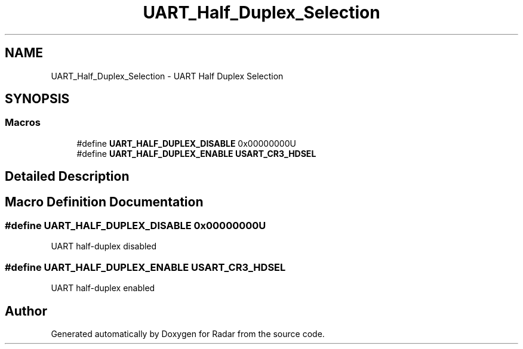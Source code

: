.TH "UART_Half_Duplex_Selection" 3 "Version 1.0.0" "Radar" \" -*- nroff -*-
.ad l
.nh
.SH NAME
UART_Half_Duplex_Selection \- UART Half Duplex Selection
.SH SYNOPSIS
.br
.PP
.SS "Macros"

.in +1c
.ti -1c
.RI "#define \fBUART_HALF_DUPLEX_DISABLE\fP   0x00000000U"
.br
.ti -1c
.RI "#define \fBUART_HALF_DUPLEX_ENABLE\fP   \fBUSART_CR3_HDSEL\fP"
.br
.in -1c
.SH "Detailed Description"
.PP 

.SH "Macro Definition Documentation"
.PP 
.SS "#define UART_HALF_DUPLEX_DISABLE   0x00000000U"
UART half-duplex disabled 
.SS "#define UART_HALF_DUPLEX_ENABLE   \fBUSART_CR3_HDSEL\fP"
UART half-duplex enabled 
.br
 
.SH "Author"
.PP 
Generated automatically by Doxygen for Radar from the source code\&.
